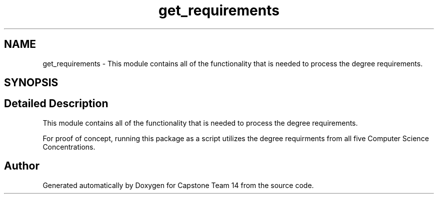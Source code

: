 .TH "get_requirements" 3 "Version 0.5" "Capstone Team 14" \" -*- nroff -*-
.ad l
.nh
.SH NAME
get_requirements \- This module contains all of the functionality that is needed to process the degree requirements\&.  

.SH SYNOPSIS
.br
.PP
.SH "Detailed Description"
.PP 
This module contains all of the functionality that is needed to process the degree requirements\&. 

For proof of concept, running this package as a script utilizes the degree requirments from all five Computer Science Concentrations\&. 
.SH "Author"
.PP 
Generated automatically by Doxygen for Capstone Team 14 from the source code\&.
